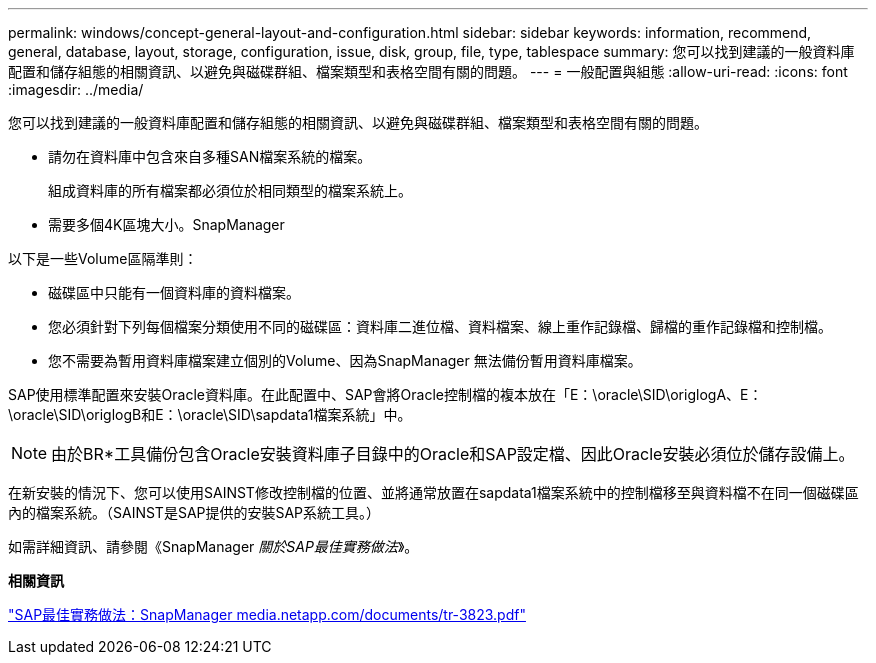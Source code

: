 ---
permalink: windows/concept-general-layout-and-configuration.html 
sidebar: sidebar 
keywords: information, recommend, general, database, layout, storage, configuration, issue, disk, group, file, type, tablespace 
summary: 您可以找到建議的一般資料庫配置和儲存組態的相關資訊、以避免與磁碟群組、檔案類型和表格空間有關的問題。 
---
= 一般配置與組態
:allow-uri-read: 
:icons: font
:imagesdir: ../media/


[role="lead"]
您可以找到建議的一般資料庫配置和儲存組態的相關資訊、以避免與磁碟群組、檔案類型和表格空間有關的問題。

* 請勿在資料庫中包含來自多種SAN檔案系統的檔案。
+
組成資料庫的所有檔案都必須位於相同類型的檔案系統上。

* 需要多個4K區塊大小。SnapManager


以下是一些Volume區隔準則：

* 磁碟區中只能有一個資料庫的資料檔案。
* 您必須針對下列每個檔案分類使用不同的磁碟區：資料庫二進位檔、資料檔案、線上重作記錄檔、歸檔的重作記錄檔和控制檔。
* 您不需要為暫用資料庫檔案建立個別的Volume、因為SnapManager 無法備份暫用資料庫檔案。


SAP使用標準配置來安裝Oracle資料庫。在此配置中、SAP會將Oracle控制檔的複本放在「E：\oracle\SID\origlogA、E：\oracle\SID\origlogB和E：\oracle\SID\sapdata1檔案系統」中。


NOTE: 由於BR*工具備份包含Oracle安裝資料庫子目錄中的Oracle和SAP設定檔、因此Oracle安裝必須位於儲存設備上。

在新安裝的情況下、您可以使用SAINST修改控制檔的位置、並將通常放置在sapdata1檔案系統中的控制檔移至與資料檔不在同一個磁碟區內的檔案系統。（SAINST是SAP提供的安裝SAP系統工具。）

如需詳細資訊、請參閱《SnapManager _關於SAP最佳實務做法_》。

*相關資訊*

http://media.netapp.com/documents/tr-3823.pdf["SAP最佳實務做法：SnapManager media.netapp.com/documents/tr-3823.pdf"^]
